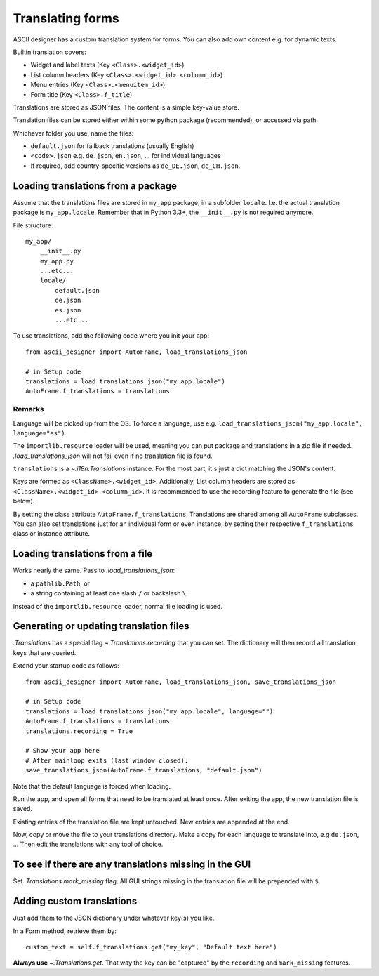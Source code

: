 Translating forms
=================

.. default-role:: py:obj

ASCII designer has a custom translation system for forms. You can also add own content e.g. for dynamic texts.

Builtin translation covers:

* Widget and label texts (Key ``<Class>.<widget_id>``)
* List column headers (Key ``<Class>.<widget_id>.<column_id>``)
* Menu entries (Key ``<Class>.<menuitem_id>``)
* Form title (Key ``<Class>.f_title``)

Translations are stored as JSON files. The content is a simple key-value store.

Translation files can be stored either within some python package (recommended), or accessed via path.

Whichever folder you use, name the files:

* ``default.json`` for fallback translations (usually English)
* ``<code>.json`` e.g. ``de.json``, ``en.json``, ... for individual languages
* If required, add country-specific versions as ``de_DE.json``, ``de_CH.json``.


Loading translations from a package
------------------------------------

Assume that the translations files are stored in ``my_app`` package, in a
subfolder ``locale``. I.e. the actual translation package is ``my_app.locale``.
Remember that in Python 3.3+, the ``__init__.py`` is not required anymore.

File structure::

    my_app/
        __init__.py
        my_app.py
        ...etc...
        locale/
            default.json
            de.json
            es.json
            ...etc...

To use translations, add the following code where you init your app::

    from ascii_designer import AutoFrame, load_translations_json

    # in Setup code
    translations = load_translations_json("my_app.locale")
    AutoFrame.f_translations = translations

Remarks
.......

Language will be picked up from the OS. To force a language, use e.g.
``load_translations_json("my_app.locale", language="es")``.

The ``importlib.resource`` loader will be used, meaning you can put package and
translations in a zip file if needed. `.load_translations_json` will not fail
even if no translation file is found.

``translations`` is a `~.i18n.Translations` instance. For the most part, it's
just a dict matching the JSON's content.

Keys are formed as ``<ClassName>.<widget_id>``. Additionally, List column
headers are stored as ``<ClassName>.<widget_id>.<column_id>``. It is recommended
to use the recording feature to generate the file (see below).

By setting the class attribute ``AutoFrame.f_translations``, Translations are
shared among all ``AutoFrame`` subclasses. You can also set translations just for
an individual form or even instance, by setting their respective ``f_translations``
class or instance attribute.


Loading translations from a file
---------------------------------

Works nearly the same. Pass to `.load_translations_json`:

* a ``pathlib.Path``, or
* a string containing at least one slash ``/`` or backslash ``\``.

Instead of the ``importlib.resource`` loader, normal file loading is used.


Generating or updating translation files
----------------------------------------

`.Translations` has a special flag `~.Translations.recording` that you can set.
The dictionary will then record all translation keys that are queried.

Extend your startup code as follows::


    from ascii_designer import AutoFrame, load_translations_json, save_translations_json

    # in Setup code
    translations = load_translations_json("my_app.locale", language="")
    AutoFrame.f_translations = translations
    translations.recording = True

    # Show your app here
    # After mainloop exits (last window closed):
    save_translations_json(AutoFrame.f_translations, "default.json")

Note that the default language is forced when loading.

Run the app, and open all forms that need to be translated at least once. After
exiting the app, the new translation file is saved.

Existing entries of the translation file are kept untouched. New entries are
appended at the end.

Now, copy or move the file to your translations directory. Make a copy for each
language to translate into, e.g ``de.json``, ... Then edit the translations with
any tool of choice.


To see if there are any translations missing in the GUI
--------------------------------------------------------

Set `.Translations.mark_missing` flag. All GUI strings missing in the
translation file will be prepended with ``$``.


Adding custom translations
---------------------------

Just add them to the JSON dictionary under whatever key(s) you like.

In a Form method, retrieve them by::

    custom_text = self.f_translations.get("my_key", "Default text here")

**Always use** `~.Translations.get`. That way the key can be "captured" by the ``recording``
and ``mark_missing`` features.

